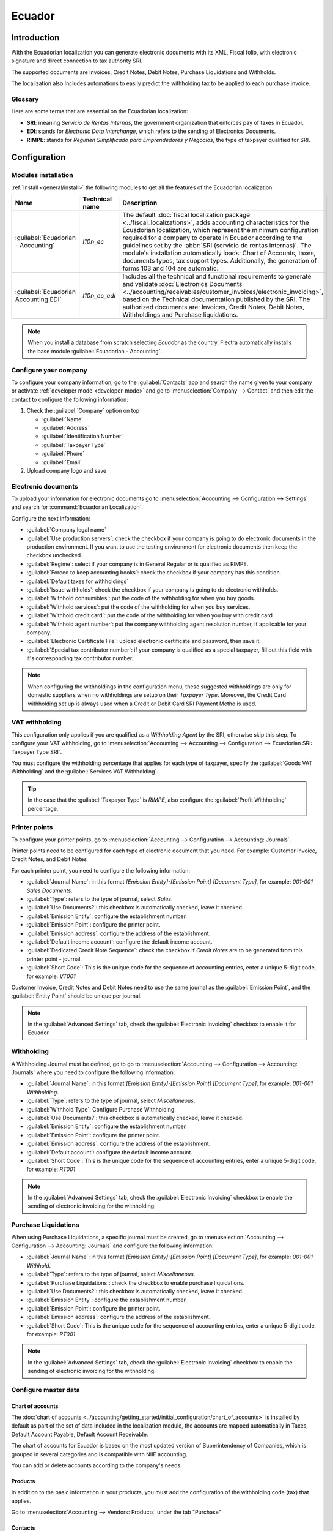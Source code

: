=======
Ecuador
=======

Introduction
============

With the Ecuadorian localization you can generate electronic documents with its XML, Fiscal folio,
with electronic signature and direct connection to tax authority SRI.

The supported documents are Invoices, Credit Notes, Debit Notes, Purchase Liquidations and
Withholds.

The localization also Includes automations to easily predict the withholding tax to be applied to
each purchase invoice.

Glossary
--------

Here are some terms that are essential on the Ecuadorian localization:

- **SRI**: meaning *Servicio de Rentas Internas*, the government organization that enforces pay of
  taxes in Ecuador.
- **EDI**: stands for *Electronic Data Interchange*, which refers to the sending of Electronics
  Documents.
- **RIMPE**: stands for *Regimen Simplificado para Emprendedores y Negocios*, the type of taxpayer
  qualified for SRI.

Configuration
=============

Modules installation
--------------------

:ref:`Install <general/install>` the following modules to get all the features of the Ecuadorian
localization:

.. list-table::
   :header-rows: 1
   :widths: 25 25 50

   * - Name
     - Technical name
     - Description
   * - :guilabel:`Ecuadorian - Accounting`
     - `l10n_ec`
     - The default :doc:`fiscal localization package <../fiscal_localizations>`, adds accounting
       characteristics for the Ecuadorian localization, which represent the minimum configuration
       required for a company to operate in Ecuador according to the guidelines set by the
       :abbr:`SRI (servicio de rentas internas)`. The module's installation automatically loads:
       Chart of Accounts, taxes, documents types, tax support types. Additionally, the generation of
       forms 103 and 104 are automatic.
   * - :guilabel:`Ecuadorian Accounting EDI`
     - `l10n_ec_edi`
     - Includes all the technical and functional requirements to generate and validate
       :doc:`Electronics Documents
       <../accounting/receivables/customer_invoices/electronic_invoicing>`, based on the Technical
       documentation published by the SRI. The authorized documents are: Invoices, Credit Notes,
       Debit Notes, Withholdings and Purchase liquidations.

.. note::
   When you install a database from scratch selecting `Ecuador` as the country, Flectra automatically
   installs the base module :guilabel:`Ecuadorian - Accounting`.

Configure your company
----------------------

To configure your company information, go to the :guilabel:`Contacts` app and search the name given
to your company or activate :ref:`developer mode <developer-mode>` and go to :menuselection:`Company
--> Contact` and then edit the contact to configure the following information:

#. Check the :guilabel:`Company` option on top

   - :guilabel:`Name`
   - :guilabel:`Address`
   - :guilabel:`Identification Number`
   - :guilabel:`Taxpayer Type`
   - :guilabel:`Phone`
   - :guilabel:`Email`

#. Upload company logo and save

.. image:: ecuador/ecuador-company.png
   :align: center
   :alt: Populate company data for Ecuador in Flectra Contacts.

Electronic documents
--------------------

To upload your information for electronic documents go to :menuselection:`Accounting -->
Configuration --> Settings` and search for :command:`Ecuadorian Localization`.

Configure the next information:

- :guilabel:`Company legal name`
- :guilabel:`Use production servers`: check the checkbox if your company is going to do electronic
  documents in the production environment. If you want to use the testing environment for electronic
  documents then keep the checkbox unchecked.
- :guilabel:`Regime`: select if your company is in General Regular or is qualified as RIMPE.
- :guilabel:`Forced to keep accounting books`: check the checkbox if your company has this
  condition.
- :guilabel:`Default taxes for withholdings`
- :guilabel:`Issue withholds`: check the checkbox if your company is going to do electronic
  withholds.
- :guilabel:`Withhold consumibles`: put the code of the withholding for when you buy goods.
- :guilabel:`Withhold services`: put the code of the withholding for when you buy services.
- :guilabel:`Withhold credit card`: put the code of the withholding for when you buy with credit
  card
- :guilabel:`Withhold agent number`: put the company withholding agent resolution number, if
  applicable for your company.
- :guilabel:`Electronic Certificate File`: upload electronic certificate and password, then save it.
- :guilabel:`Special tax contributor number`: if your company is qualified as a special taxpayer,
  fill out this field with it's corresponding tax contributor number.

.. image:: ecuador/electronic-signature.png
   :align: center
   :alt: Electronic signature for Ecuador.

.. note::
   When configuring the withholdings in the configuration menu, these suggested withholdings are
   only for domestic suppliers when no withholdings are setup on their *Taxpayer Type*. Moreover,
   the Credit Card withholding set up is always used when a Credit or Debit Card SRI Payment Metho
   is used.

VAT withholding
---------------

This configuration only applies if you are qualified as a *Withholding Agent* by the SRI, otherwise
skip this step. To configure your VAT withholding, go to :menuselection:`Accounting --> Accounting
--> Configuration --> Ecuadorian SRI: Taxpayer Type SRI`.

You must configure the withholding percentage that applies for each type of taxpayer, specify the
:guilabel:`Goods VAT Withholding` and the :guilabel:`Services VAT Withholding`.

.. image:: ecuador/contributor-type.png
   :align: center
   :alt: Taxpayer Type configuration for Ecuador.

.. tip::
   In the case that the :guilabel:`Taxpayer Type` is `RIMPE`, also configure the :guilabel:`Profit
   Withholding` percentage.

Printer points
--------------

To configure your printer points, go to :menuselection:`Accounting --> Configuration --> Accounting:
Journals`.

Printer points need to be configured for each type of electronic document that you need. For
example: Customer Invoice, Credit Notes, and Debit Notes

For each printer point, you need to configure the following information:

- :guilabel:`Journal Name`: in this format `[Emission Entity]-[Emission Point] [Document Type]`, for
  example: `001-001 Sales Documents`.
- :guilabel:`Type`: refers to the type of journal, select `Sales`.
- :guilabel:`Use Documents?`: this checkbox is automatically checked, leave it checked.
- :guilabel:`Emission Entity`: configure the establishment number.
- :guilabel:`Emission Point`: configure the printer point.
- :guilabel:`Emission address`: configure the address of the establishment.
- :guilabel:`Default income account`: configure the default income account.
- :guilabel:`Dedicated Credit Note Sequence`: check the checkbox if *Credit Notes* are to be
  generated from this printer point - journal.
- :guilabel:`Short Code`: This is the unique code for the sequence of accounting entries, enter a
  unique 5-digit code, for example: `VT001`

Customer Invoice, Credit Notes and Debit Notes need to use the same journal as the
:guilabel:`Emission Point`, and the :guilabel:`Entity Point` should be unique per journal.

.. image:: ecuador/printer-point.png
   :align: center
   :alt: Configuring a printer point for Ecuador electronic document type of Customer Invoices.

.. note::
   In the :guilabel:`Advanced Settings` tab, check the :guilabel:`Electronic Invoicing` checkbox to
   enable it for Ecuador.

.. seealso::
   :doc:`../accounting/receivables/customer_invoices/electronic_invoicing`

Withholding
-----------

A Withholding Journal must be defined, go to go to :menuselection:`Accounting --> Configuration -->
Accounting:  Journals` where you need to configure the following information:

- :guilabel:`Journal Name`: in this format `[Emission Entity]-[Emission Point] [Document Type]`, for
  example: `001-001 Withholding`.
- :guilabel:`Type`: refers to the type of journal, select `Miscellaneous`.
- :guilabel:`Withhold Type`: Configure Purchase Withholding.
- :guilabel:`Use Documents?`: this checkbox is automatically checked, leave it checked.
- :guilabel:`Emission Entity`: configure the establishment number.
- :guilabel:`Emission Point`: configure the printer point.
- :guilabel:`Emission address`: configure the address of the establishment.
- :guilabel:`Default account`: configure the default income account.
- :guilabel:`Short Code`: This is the unique code for the sequence of accounting entries, enter a
  unique 5-digit code, for example: `RT001`

.. image:: ecuador/withhold.png
   :align: center
   :alt: Configuring withholding for Ecuador electronic document type of Withholding.

.. note::
   In the :guilabel:`Advanced Settings` tab, check the :guilabel:`Electronic Invoicing` checkbox to
   enable the sending of electronic invoicing for the withholding.

Purchase Liquidations
---------------------

When using Purchase Liquidations, a specific journal must be created, go to
:menuselection:`Accounting --> Configuration --> Accounting:  Journals` and configure the following
information:

- :guilabel:`Journal Name`: in this format `[Emission Entity]-[Emission Point] [Document Type]`, for
  example: `001-001 Withhold`.
- :guilabel:`Type`: refers to the type of journal, select `Miscellaneous`.
- :guilabel:`Purchase Liquidations`: check the checkbox to enable purchase liquidations.
- :guilabel:`Use Documents?`: this checkbox is automatically checked, leave it checked.
- :guilabel:`Emission Entity`: configure the establishment number.
- :guilabel:`Emission Point`: configure the printer point.
- :guilabel:`Emission address`: configure the address of the establishment.
- :guilabel:`Short Code`: This is the unique code for the sequence of accounting entries, enter a
  unique 5-digit code, for example: `RT001`

.. image:: ecuador/purchase-liqudations.png
   :align: center
   :alt: Configuring purchase liquidations for Ecuador electronic document type of Withholding.

.. note::
   In the :guilabel:`Advanced Settings` tab, check the :guilabel:`Electronic Invoicing` checkbox to
   enable the sending of electronic invoicing for the withholding.

Configure master data
---------------------

Chart of accounts
~~~~~~~~~~~~~~~~~

The :doc:`chart of accounts <../accounting/getting_started/initial_configuration/chart_of_accounts>`
is installed by default as part of the set of data included in the localization module, the accounts
are mapped automatically in Taxes, Default Account Payable, Default Account Receivable.

The chart of accounts for Ecuador is based on the most updated version of Superintendency of
Companies, which is grouped in several categories and is compatible with NIIF accounting.

You can add or delete accounts according to the company's needs.

Products
~~~~~~~~

In addition to the basic information in your products, you must add the configuration of the
withholding code (tax) that applies.

Go to :menuselection:`Accounting --> Vendors:  Products` under the tab "Purchase"

.. image:: ecuador/products.png
   :align: center
   :alt: Product for Ecuador.

Contacts
~~~~~~~~

Configure the next information when you create a contact:

- Check the :guilabel:`Company` option on top if it is a contact with RUC, or check
  :guilabel:`Individual` if it is a contact with cedula or passport.
- :guilabel:`Name`
- :guilabel:`Address`: :guilabel:`Street` is a required field to confirm the Electronic Invoice.
- :guilabel:`Identification Number`: select an identification type `RUC`, `Cedula`, or `Passport`.
- :guilabel:`Taxpayer Type`: select the contact's SRI Taxpayer Type.
- :guilabel:`Phone`
- :guilabel:`Email`

.. image:: ecuador/contacts.png
   :align: center
   :alt: Contacts for Ecuador.

.. note::
   The :guilabel:`SRI Taxpayer Type` has inside the configuration of which VAT and Profit
   withholding will apply when you use this contact on Vendor Bill, and then create a withholding
   from there.

Review your taxes
~~~~~~~~~~~~~~~~~

As part of the localization module, taxes are automatically created with its configuration and
related financial accounts.

.. image:: ecuador/taxes.png
   :align: center
   :alt: Taxes for Ecuador.

The following options have been automatically configured:

- :guilabel:`Tax Support`: to be configured only in the IVA tax, this option is useful when you
  register purchase withholdings.
- :guilabel:`Code ATS`: to be configured only for income tax withholding codes, it is important when
  you register the withholding.
- :guilabel:`Tax Grids`: configure the codes of 104 form if it is a IVA tax and configure the codes
  of 103 form if it is a  income tax withholding code.
- :guilabel:`Tax Name`:

  - For IVA tax, format the name as: `IVA [percent] (104, [form code] [tax support code] [tax support
    short name])`
  - For income tax withholding code, format the name as: `Code ATS [Percent of withhold] [withhold
    name]`

Once the Ecuador module is installed, the most common taxes are automatically configured. If you
need to create an additional one, you can do so, for which you must base yourself on the
configuration of the existing taxes.

.. image:: ecuador/taxes-with-tax-support.png
   :align: center
   :alt: Taxes with tax support for Ecuador.

Review your Document Types
~~~~~~~~~~~~~~~~~~~~~~~~~~

Some accounting transactions like *Customer Invoices* and *Vendor Bills* are classified by document
types. These are defined by the government fiscal authorities, in this case by the SRI.

Each document type can have a unique sequence per journal where it is assigned. As part of the
localization, the document type includes the country on which the document is applicable; also the
data is created automatically when the localization module is installed.

The information required for the document types is included by default so the user does not need to
fill anything there.

.. image:: ecuador/document-types.png
   :align: center
   :alt: Document types for Ecuador.

Workflows
=========

Once you have configured your database, you can register your documents.

Sales documents
---------------

Customer invoices
~~~~~~~~~~~~~~~~~

:guilabel:`Customer invoices` are electronic documents that, when validated, are sent to SRI. These
documents can be created from your sales order or manually. They must contain the following data:

- :guilabel:`Customer`: type the customer's information.
- :guilabel:`Journal`: select the option that matches the printer point for the customer invoice.
- :guilabel:`Document Type`: type document type in this format `(01) Invoice`.
- :guilabel:`Payment Method (SRI)`: select how the invoice is going to be paid.
- :guilabel:`Products`: specify the product with the correct taxes.

.. image:: ecuador/customer-invoice.png
   :align: center
   :alt: Customer invoice for Ecuador.

Customer credit note
~~~~~~~~~~~~~~~~~~~~

The :doc:`Customer credit note <../accounting/receivables/customer_invoices/credit_notes>` is an
electronic document that, when validated, is sent to SRI. It is necessary to have a validated
(posted) invoice in order to register a credit note. On the invoice there is a button named
:guilabel:`Credit note`, click on this button to be directed to the :guilabel:`Create credit note`
form, then complete the following information:

- :guilabel:`Credit Method`: select the type of credit method.

  - :guilabel:`Partial Refund`: use this option when you need to type the first number of documents
    and if it is a partial credit note.
  - :guilabel:`Full Refund`: use this option if the credit note is for the total invoice and you
    need the credit note to be auto-validated and reconciled with the invoice.
  - :guilabel:`Full refund and new draft invoice`: use this option if the credit note is for the
    total invoice and you need the credit note to be auto-validated and reconciled with the invoice,
    and auto-create a new draft invoice.

- :guilabel:`Reason`: type the reason for the credit note.
- :guilabel:`Rollback Date`: select the :guilabel:`specific` options.
- :guilabel:`Reversal Date`: type the date.
- :guilabel:`Use Specific Journal`: select the printer point for your credit note, or leave it empty
  if you want to use the same journal as the original invoice.

Once reviewed, you can click on the :guilabel:`Reverse` button.

.. image:: ecuador/add-customer-credit-note.png
   :align: center
   :alt: Add Customer Credit Note for Ecuador.

When the :guilabel:`Partial Refund` option is used, you can change the amount of the credit note and
then validate it. Before validating the credit note, review the following information:

- :guilabel:`Customer`: type the customer's information.
- :guilabel:`Journal`: select the printer point for the customer Credit Note.
- :guilabel:`Document Type`: this is the document type `(04) Credit Note`.
- :guilabel:`Products`: It must specify the product with the correct taxes.

.. image:: ecuador/customer-credit-note.png
   :align: center
   :alt: Customer Credit Note for Ecuador.

Customer debit note
~~~~~~~~~~~~~~~~~~~

The :guilabel:`Customer debit note` is an electronic document that, when validated, is sent to SRI.
It is necessary to have a validated (posted) invoice in order to register a debit note. On the
invoice there is a button named :guilabel:`Debit Note`, click on this button to be directed to the
:guilabel:`Create debit note` form, then complete the following information:

- :guilabel:`Reason`: type the reason for the debit note.
- :guilabel:`Debit note date`: select the :guilabel:`specific` options.
- :guilabel:`Copy lines`: select this option if you need to register a debit note with the same
  lines of invoice.
- :guilabel:`Use Specific Journal`: select the printer point for your credit note, or leave it empty
  if you want to use the same journal as the original invoice.

Once reviewed you can click on the :guilabel:`Create Debit Note` button.

.. image:: ecuador/add-customer-debit-note.png
   :align: center
   :alt: Add Customer Debit Note for Ecuador.

You can change the debit note amount, and then validate it. Before validating the debit note, review
the following information:

- :guilabel:`Customer`: type the customer's information.
- :guilabel:`Journal`: select the printer point for the customer Credit Note.
- :guilabel:`Document Type`: this is the document type `(05) Debit Note`.
- :guilabel:`Products`: It must specify the product with the correct taxes.

.. image:: ecuador/customer-debit-note.png
   :align: center
   :alt: Customer Debit Note for Ecuador.

Customer withholding
~~~~~~~~~~~~~~~~~~~~

The :guilabel:`Customer withholding` is a non-electronic document for your company, this document is
issued by the client in order to apply a withholding to the sale.

It is necessary to have a validated (posted) invoice in order to register a customer withholding. On
the invoice there is a button named :guilabel:`Add Withhold`,  click on this button to be directed
to the :guilabel:`Customer withholding` form, then complete the following information:

- :guilabel:`Document Number`: type the withholding number.
- :guilabel:`Withhold Lines`: select the taxes that the customer is withholding.

Before validating the withholding, review that the amounts for each tax are the same as the original
document.

.. image:: ecuador/customer-withhold.png
   :align: center
   :alt: Customer withhold for Ecuador.

Purchase Documents
------------------

Vendor bill
~~~~~~~~~~~

The :guilabel:`Vendor bill` is a non-electronic document for your company, this document is issued
by your vendor when your company generates a purchase.

The bills can be created from the purchase order or manually, it must contain the following
information:

- :guilabel:`Vendor`: type the vendor's information.
- :guilabel:`Bill Date`: select the date of invoice.
- :guilabel:`Journal`: it is the journal for vendor bills.
- :guilabel:`Document Type`: this is the document type `(01) Invoice`
- :guilabel:`Document number`: type the document number.
- :guilabel:`Payment Method (SRI)`: select how the invoice is going to be paid.
- :guilabel:`Products`: specify the product with the correct taxes.

.. image:: ecuador/purchase-invoice.png
   :align: center
   :alt: Purchases for Ecuador.

.. important::
   When creating the purchase withholding, verify that the bases (base amounts) are correct. If you
   need to edit the amount of the tax in the :guilabel:`Vendor bill`, click the :guilabel:`Edit`
   button. Otherwise, from the :guilabel:`Journal Items` tab click the :guilabel:`Edit` button and
   set the adjustment to go where you want.

Purchase liquidation
~~~~~~~~~~~~~~~~~~~~

The :guilabel:`Purchase liquidation` is an electronic document that, when validated, is sent to SRI.

Companies issue this type of electronic document when they purchase, and the vendor does not issue
an invoice due to one or more of the following cases:

- Services were provided by non-residents of Ecuador.
- Services provided by foreign companies without residency or establishment in Ecuador.
- Purchase of goods or services from natural persons not registered with a RUC, who due to their
  cultural level or hardiness are not able to issue sales receipts or customer invoices.
- Reimbursement for the purchase of goods or services to employees in a dependency relationship
  (full-time employee).
- Services provided by members of collegiate bodies for the exercise of their function.

These types of electronic documents can be created from the :guilabel:`Purchase Order` or manually
from the :guilabel:`Vendor Bills` form view. It must contain the following data:

- :guilabel:`Vendor`: type the vendor's information.
- :guilabel:`Journal`: select the journal for the :guilabel:`Purchase Liquidation` with the correct
  printer point.
- :guilabel:`Document Type`: this is the document type `(03) Purchase Liquidation`
- :guilabel:`Document number`: type the document number (sequence), you will only have to do this
  once, then the sequence will be automatically assigned for the next documents.
- :guilabel:`Payment Method (SRI)`: select how the invoice is going to be paid.
- :guilabel:`Products`: specify the product with the correct taxes.

Once you review the information you can validate the :guilabel:`Purchase Liquidation`.

.. image:: ecuador/purchase-liquidation.png
   :align: center
   :alt: Purchase liquidation for Ecuador.

Purchase withholding
~~~~~~~~~~~~~~~~~~~~

The :guilabel:`Purchase withholding` is an electronic document that, when validated, is sent to SRI.

It is necessary to have an invoice in a validated state in order to register a :guilabel:`Purchase
withholding`. On the invoice, there is a button named :guilabel:`Add Withhold`, click on this button
to be directed to the :guilabel:`Withholding` form, then complete the following information:

- :guilabel:`Document number`: type the document number (sequence), you will only have to do this
  once, then the sequence will be automatically assigned for the next documents.
- :guilabel:`Withhold lines`: The taxes appear automatically according to the configuration of
  products and vendors, you should review if the taxes and tax support are correct, and, if it is
  not correct, you can edit and select the correct taxes and tax support.

Once you review the information you can validate the :guilabel:`Withholding`.

.. image:: ecuador/purchase-withhold.png
   :align: center
   :alt: Purchase withhold for Ecuador.

.. note::
   You can't change the tax support for one that was not included in the configuration of the taxes
   used on the :guilabel:`Vendor Bill`. To do so, go to the tax applied on the :guilabel:`Vendor
   Bill` and change the :guilabel:`Tax Support` there.

A withholding tax can be divided into two or more lines, this will depend on whether two or more
withholdings percentages apply.

.. example::
   The system suggests a VAT withholding of 30% with tax support 01, you can add your VAT
   withholding of 70% in a new line with the same tax support, the system will allow you as long as
   the total of the bases matches the total from the :guilabel:`Vendor Bill`.

Financial Reports
=================

In Ecuador, there are fiscal reports that the company presents to SRI. In Flectra, we have two of the
main financial reports used by companies. These are the reports 103 and 104.

To get these reports go to the :guilabel:`Accounting` app and select :menuselection:`Reporting -->
Statements Reports --> Tax Report` and then filter by `Tax Report 103` or `Tax Report 104`.

Report 103
----------

This report contains information of income tax withholdings in a given period, this can be reported
monthly or semi-annually.

You can see the information needed to report, which includes base and tax amounts, which also
includes the tax code within the parenthesis in order to report it to the SRI.

.. image:: ecuador/103-form.png
   :align: center
   :alt: Report 103 form for Ecuador.

Report 104
----------

This report contains information on VAT tax and VAT withholding for a given period, this can be
monthly or semi-annually.

You can see the information needed to report, which includes base and tax amounts, which also
includes the tax code within the parenthesis in order to report it to the SRI.

.. image:: ecuador/104-form.png
   :align: center
   :alt: Report 104 form for Ecuador.
